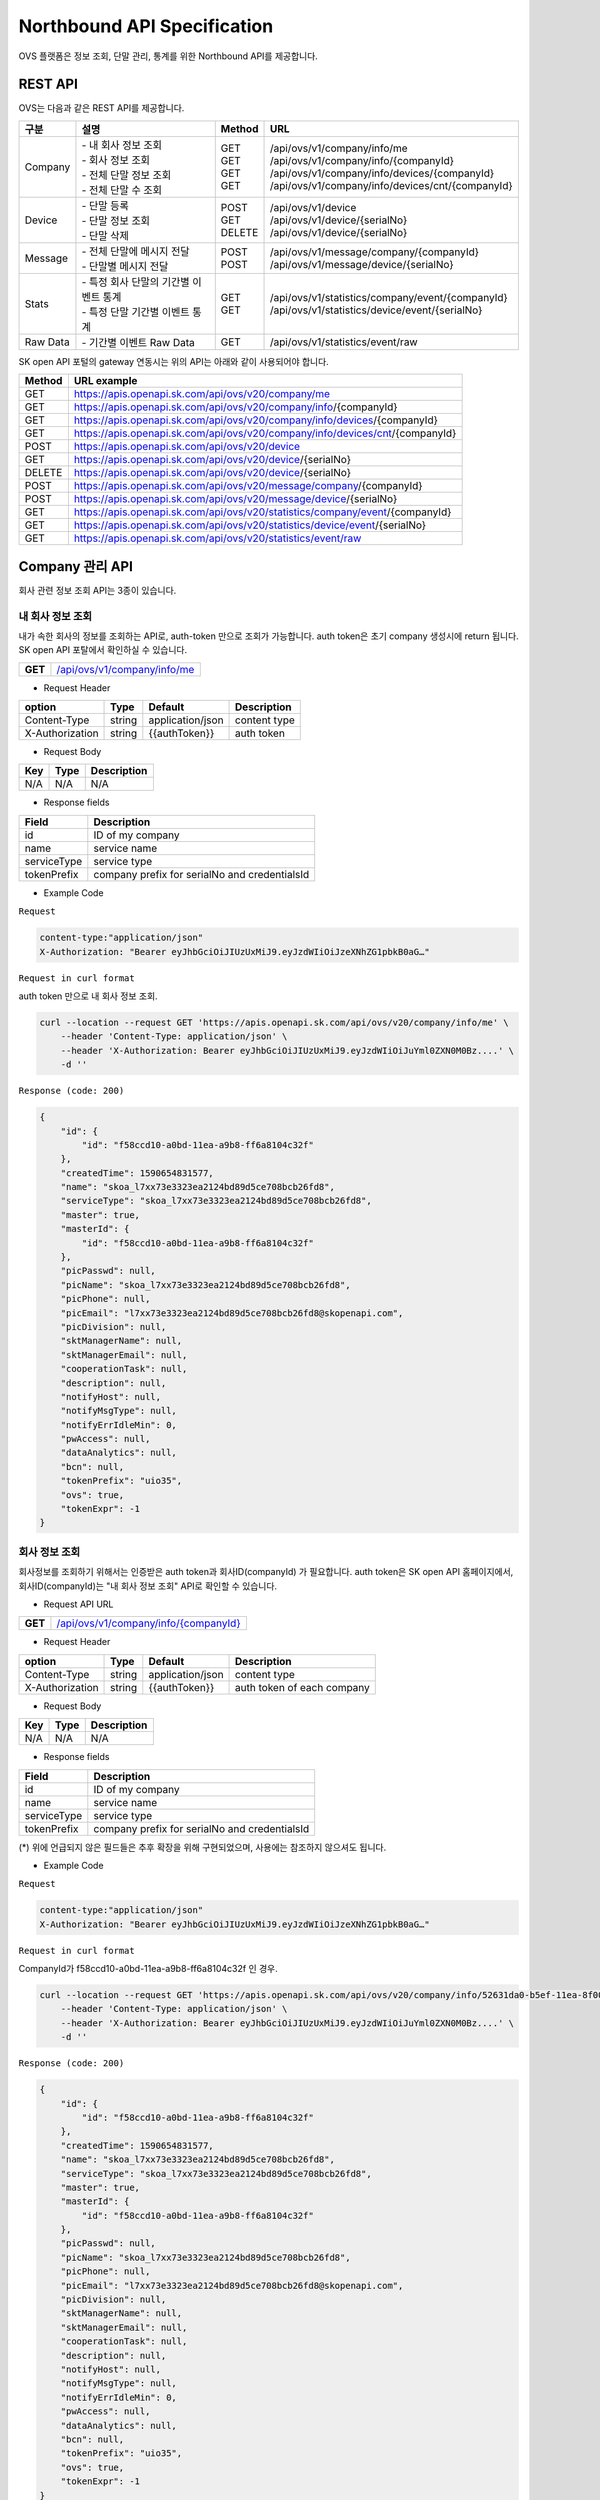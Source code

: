 ﻿.. |br| raw:: html

.. _api-specification:

Northbound API Specification 
=======================================

OVS 플랫폼은 정보 조회, 단말 관리, 통계를 위한 Northbound API를 제공합니다. 


.. _api-specification_rest-api:

REST API
-----------

OVS는 다음과 같은 REST API를 제공합니다.

.. rst-class:: table-width-fix
.. rst-class:: text-align-justify


=========  ===============================================  ===========  =====================================================
| 구분      |  설명                                          | Method    | URL                                                
=========  ===============================================  ===========  =====================================================
 Company    | -  내 회사 정보 조회                           | GET       | /api/ovs/v1/company/info/me
            | -  회사 정보 조회                              | GET       | /api/ovs/v1/company/info/{companyId}                    
            | -  전체 단말 정보 조회                         | GET       | /api/ovs/v1/company/info/devices/{companyId}
            | -  전체 단말 수 조회                           | GET       | /api/ovs/v1/company/info/devices/cnt/{companyId}
---------  -----------------------------------------------  -----------  -----------------------------------------------------
 Device     | -  단말 등록                                   | POST      | /api/ovs/v1/device                                 
            | -  단말 정보 조회                              | GET       | /api/ovs/v1/device/{serialNo}                      
            | -  단말 삭제                                   | DELETE    | /api/ovs/v1/device/{serialNo}                      
---------  -----------------------------------------------  -----------  -----------------------------------------------------
 Message    | -  전체 단말에 메시지 전달                     | POST      | /api/ovs/v1/message/company/{companyId}
            | -  단말별 메시지 전달                          | POST      | /api/ovs/v1/message/device/{serialNo}
---------  -----------------------------------------------  -----------  -----------------------------------------------------
 Stats      | -  특정 회사 단말의 기간별 이벤트 통계         | GET       | /api/ovs/v1/statistics/company/event/{companyId}
            | -  특정 단말 기간별 이벤트 통계                | GET       | /api/ovs/v1/statistics/device/event/{serialNo}
---------  -----------------------------------------------  -----------  -----------------------------------------------------
 Raw Data   | -  기간별 이벤트 Raw Data                      | GET       | /api/ovs/v1/statistics/event/raw
=========  ===============================================  ===========  =====================================================
.. rst-class:: text-align-justify

SK open API 포털의 gateway 연동시는 위의 API는 아래와 같이 사용되어야 합니다. 

.. rst-class:: table-width-fix
.. rst-class:: text-align-justify

==========  ================================================================================
| Method    | URL example                                                                   
==========  ================================================================================
| GET       | https://apis.openapi.sk.com/api/ovs/v20/company/me 
| GET       | https://apis.openapi.sk.com/api/ovs/v20/company/info/{companyId}                                
| GET       | https://apis.openapi.sk.com/api/ovs/v20/company/info/devices/{companyId}
| GET       | https://apis.openapi.sk.com/api/ovs/v20/company/info/devices/cnt/{companyId}
----------  --------------------------------------------------------------------------------
| POST      | https://apis.openapi.sk.com/api/ovs/v20/device                                 
| GET       | https://apis.openapi.sk.com/api/ovs/v20/device/{serialNo}                      
| DELETE    | https://apis.openapi.sk.com/api/ovs/v20/device/{serialNo}                                                 
----------  --------------------------------------------------------------------------------                    
| POST      | https://apis.openapi.sk.com/api/ovs/v20/message/company/{companyId}
| POST      | https://apis.openapi.sk.com/api/ovs/v20/message/device/{serialNo}
----------  --------------------------------------------------------------------------------
| GET       | https://apis.openapi.sk.com/api/ovs/v20/statistics/company/event/{companyId}
| GET       | https://apis.openapi.sk.com/api/ovs/v20/statistics/device/event/{serialNo}
----------  --------------------------------------------------------------------------------
| GET       | https://apis.openapi.sk.com/api/ovs/v20/statistics/event/raw
==========  ================================================================================

.. rst-class:: text-align-justify



.. rst-class:: text-align-justify

.. _api-specification_information:

Company 관리 API
------------------------
회사 관련 정보 조회 API는 3종이 있습니다.


.. _api-specification_my-company-information:


내 회사 정보 조회
~~~~~~~~~~~~~~~~~~

.. rst-class:: text-align-justify

내가 속한 회사의 정보를 조회하는 API로, auth-token 만으로 조회가 가능합니다. 
auth token은 초기 company 생성시에 return 됩니다.
SK open API 포탈에서 확인하실 수 있습니다.

.. rst-class:: table-width-fix
.. rst-class:: text-align-justify

+------------+-----------------------------------------------+
| **GET**    | `/api/ovs/v1/company/info/me <https://TBD>`__ |
+------------+-----------------------------------------------+

- Request Header

.. rst-class:: table-width-fix
.. rst-class:: table-width-full
.. rst-class:: text-align-justify

+-----------------+--------+------------------+--------------+
| option          | Type   | Default          | Description  |
+=================+========+==================+==============+
| Content-Type    | string | application/json | content type |
+-----------------+--------+------------------+--------------+
| X-Authorization | string | {{authToken}}    | auth token   |
+-----------------+--------+------------------+--------------+

- Request Body

.. rst-class:: table-width-fix
.. rst-class:: table-width-full
.. rst-class:: text-align-justify

+----------+--------+-------------------------+
| Key      | Type   | Description             |
+==========+========+=========================+
| N/A      | N/A    | N/A                     |
+----------+--------+-------------------------+

- Response fields

.. rst-class:: table-width-fix
.. rst-class:: table-width-full
.. rst-class:: text-align-justify

+-----------------+----------------------------------------------------+
| Field           | Description                                        |
+=================+====================================================+
| id              | ID of my company                                   |
+-----------------+----------------------------------------------------+
| name            | service name                                       |
+-----------------+----------------------------------------------------+
| serviceType     | service type                                       |
+-----------------+----------------------------------------------------+
| tokenPrefix     | company prefix for serialNo and credentialsId      |
+-----------------+----------------------------------------------------+


.. role:: underline
        :class: underline

- Example Code

``Request``

.. code-block:: none

    content-type:"application/json"
    X-Authorization: "Bearer eyJhbGciOiJIUzUxMiJ9.eyJzdWIiOiJzeXNhZG1pbkB0aG…"


``Request in curl format``


auth token 만으로 내 회사 정보 조회.

.. code-block:: none

    curl --location --request GET 'https://apis.openapi.sk.com/api/ovs/v20/company/info/me' \
        --header 'Content-Type: application/json' \
        --header 'X-Authorization: Bearer eyJhbGciOiJIUzUxMiJ9.eyJzdWIiOiJuYml0ZXN0M0Bz....' \
        -d ''


``Response (code: 200)``

.. code-block:: json

    {
        "id": {
            "id": "f58ccd10-a0bd-11ea-a9b8-ff6a8104c32f"
        },
        "createdTime": 1590654831577,
        "name": "skoa_l7xx73e3323ea2124bd89d5ce708bcb26fd8",
        "serviceType": "skoa_l7xx73e3323ea2124bd89d5ce708bcb26fd8",
        "master": true,
        "masterId": {
            "id": "f58ccd10-a0bd-11ea-a9b8-ff6a8104c32f"
        },
        "picPasswd": null,
        "picName": "skoa_l7xx73e3323ea2124bd89d5ce708bcb26fd8",
        "picPhone": null,
        "picEmail": "l7xx73e3323ea2124bd89d5ce708bcb26fd8@skopenapi.com",
        "picDivision": null,
        "sktManagerName": null,
        "sktManagerEmail": null,
        "cooperationTask": null,
        "description": null,
        "notifyHost": null,
        "notifyMsgType": null,
        "notifyErrIdleMin": 0,
        "pwAccess": null,
        "dataAnalytics": null,
        "bcn": null,
        "tokenPrefix": "uio35",
        "ovs": true,
        "tokenExpr": -1
    }

.. rst-class:: text-align-justify


.. _api-specification_company-information:

회사 정보 조회
~~~~~~~~~~~~~~~~~~

.. rst-class:: text-align-justify

회사정보를 조회하기 위해서는 인증받은 auth token과 회사ID(companyId) 가 필요합니다. 
auth token은 SK open API 홈페이지에서, 회사ID(companyId)는 "내 회사 정보 조회" API로 확인할 수 있습니다. 

.. rst-class:: table-width-fix
.. rst-class:: text-align-justify

- Request API URL
+------------+---------------------------------------------------------+
| **GET**    | `/api/ovs/v1/company/info/{companyId} <https://TBD>`__  |
+------------+---------------------------------------------------------+

- Request Header

.. rst-class:: table-width-fix
.. rst-class:: table-width-full
.. rst-class:: text-align-justify

+-----------------+--------+------------------+-----------------------------+
| option          | Type   | Default          | Description                 |
+=================+========+==================+=============================+
| Content-Type    | string | application/json | content type                |
+-----------------+--------+------------------+-----------------------------+
| X-Authorization | string | {{authToken}}    | auth token of each company  |
+-----------------+--------+------------------+-----------------------------+

- Request Body

.. rst-class:: table-width-fix
.. rst-class:: table-width-full
.. rst-class:: text-align-justify

+----------+--------+-------------------------+
| Key      | Type   | Description             |
+==========+========+=========================+
| N/A      | N/A    | N/A                     |
+----------+--------+-------------------------+

- Response fields

.. rst-class:: table-width-fix
.. rst-class:: table-width-full
.. rst-class:: text-align-justify

+-----------------+----------------------------------------------------+
| Field           | Description                                        |
+=================+====================================================+
| id              | ID of my company                                   |
+-----------------+----------------------------------------------------+
| name            | service name                                       |
+-----------------+----------------------------------------------------+
| serviceType     | service type                                       |
+-----------------+----------------------------------------------------+
| tokenPrefix     | company prefix for serialNo and credentialsId      |
+-----------------+----------------------------------------------------+
(*) 위에 언급되지 않은 필드들은 추후 확장을 위해 구현되었으며, 사용에는 참조하지 않으셔도 됩니다. 

.. role:: underline
        :class: underline

- Example Code

``Request``

.. code-block:: none

    content-type:"application/json"
    X-Authorization: "Bearer eyJhbGciOiJIUzUxMiJ9.eyJzdWIiOiJzeXNhZG1pbkB0aG…"



``Request in curl format``

CompanyId가 f58ccd10-a0bd-11ea-a9b8-ff6a8104c32f 인 경우.

.. code-block:: none

    curl --location --request GET 'https://apis.openapi.sk.com/api/ovs/v20/company/info/52631da0-b5ef-11ea-8f00-6730e8ef1a9e' \
        --header 'Content-Type: application/json' \
        --header 'X-Authorization: Bearer eyJhbGciOiJIUzUxMiJ9.eyJzdWIiOiJuYml0ZXN0M0Bz....' \
        -d ''


``Response (code: 200)``

.. code-block:: json

    {
        "id": {
            "id": "f58ccd10-a0bd-11ea-a9b8-ff6a8104c32f"
        },
        "createdTime": 1590654831577,
        "name": "skoa_l7xx73e3323ea2124bd89d5ce708bcb26fd8",
        "serviceType": "skoa_l7xx73e3323ea2124bd89d5ce708bcb26fd8",
        "master": true,
        "masterId": {
            "id": "f58ccd10-a0bd-11ea-a9b8-ff6a8104c32f"
        },
        "picPasswd": null,
        "picName": "skoa_l7xx73e3323ea2124bd89d5ce708bcb26fd8",
        "picPhone": null,
        "picEmail": "l7xx73e3323ea2124bd89d5ce708bcb26fd8@skopenapi.com",
        "picDivision": null,
        "sktManagerName": null,
        "sktManagerEmail": null,
        "cooperationTask": null,
        "description": null,
        "notifyHost": null,
        "notifyMsgType": null,
        "notifyErrIdleMin": 0,
        "pwAccess": null,
        "dataAnalytics": null,
        "bcn": null,
        "tokenPrefix": "uio35",
        "ovs": true,
        "tokenExpr": -1
    }

.. rst-class:: text-align-justify


.. _api-specification_device-list-information:

회사 전체 단말 리스트 조회
~~~~~~~~~~~~~~~~~~~~

.. rst-class:: text-align-justify

현재 회사에서 등록/관리하고 있는 전체 단말 정보를 조회하는 API 입니다. 
단말관리 API를 통해서 회사에 등록된 단말의 정보를 확인하실 수 있습니다.


.. rst-class:: table-width-fix
.. rst-class:: text-align-justify

+------------+------------------------------------------------------------------------------+
| **GET**    | `/api/ovs/v1/company/info/devices/{companyId}?limit=10 <https://TBD>`__      |
+------------+------------------------------------------------------------------------------+


- Request Header

.. rst-class:: table-width-fix
.. rst-class:: table-width-full
.. rst-class:: text-align-justify

+-----------------+--------+------------------+--------------+
| option          | Type   | Default          | Description  |
+=================+========+==================+==============+
| Content-Type    | string | application/json | content type |
+-----------------+--------+------------------+--------------+
| X-Authorization | string | {{authToken}}    | auth token   |
+-----------------+--------+------------------+--------------+

- Request Body

.. rst-class:: table-width-fix
.. rst-class:: table-width-full
.. rst-class:: text-align-justify

+----------+--------+-------------------------+
| Key      | Type   | Description             |
+==========+========+=========================+
| N/A      | N/A    | N/A                     |
+----------+--------+-------------------------+

- Response fields

.. rst-class:: table-width-fix
.. rst-class:: table-width-full
.. rst-class:: text-align-justify

+-----------------+--------+----------------------------------------------------+
| Field           | Type   | Description                                        |
+=================+========+====================================================+
| id              | string | unique device id                                   |
+-----------------+--------+----------------------------------------------------+
| companyId       | string | unique company id                                  |
+-----------------+--------+----------------------------------------------------+
| type            | string | device type(OVC-G or OVC-M)                        |
+-----------------+--------+----------------------------------------------------+
| serialNo        | string | device serialNo                                    |
+-----------------+--------+----------------------------------------------------+

.. role:: underline
        :class: underline

- Example Code

``Request``

.. code-block:: none

    content-type:"application/json"
    X-Authorization: "Bearer eyJhbGciOiJIUzUxMiJ9.eyJzdWIiOiJzeXNhZG1pbkB0aG…"


``Request in curl format``

CompanyId가 f58ccd10-a0bd-11ea-a9b8-ff6a8104c32f 인 경우.

.. code-block:: none

    curl --location --request GET 'https://apis.openapi.sk.com/api/ovs/v20/company/info/devices/f58ccd10-a0bd-11ea-a9b8-ff6a8104c32f?limit=10' \
        --header 'Content-Type: application/json' \
        --header 'X-Authorization: Bearer eyJhbGciOiJIUzUxMiJ9.eyJzdWIiOiJzeXNhZG1pbkB0aG…' \
        -d ''





``Response (code: 200)``

.. code-block:: json

    {
        "data": [
            {
                "id": {
                    "id": "ee874290-abba-11ea-b482-911940102f00"
                },
                "createdTime": 1591862994142,
                "companyId": {
                    "id": "f58ccd10-a0bd-11ea-a9b8-ff6a8104c32f"
                },
                "vendor": "SKT1",
                "type": "OVC-G",
                "additionalInfo": null,
                "activationRequired": false,
                "serialNo": "uio35123451234512345",
                "credentialsId": null
            },
            {
                "id": {
                    "id": "37c6b060-a0be-11ea-a9b8-ff6a8104c32f"
                },
                "createdTime": 1590654942693,
                "companyId": {
                    "id": "f58ccd10-a0bd-11ea-a9b8-ff6a8104c32f"
                },
                "vendor": "SKT1",
                "type": "OVC-G",
                "additionalInfo": null,
                "activationRequired": false,
                "serialNo": "uio35fine1236",
                "credentialsId": null
            }
        ],
        "nextPageLink": null,
        "hasNext": false
    }


.. rst-class:: text-align-justify

.. _api-specification_device-count:

회사 전체 단말 수 조회
~~~~~~~~~~~~~~~~~~~~

.. rst-class:: text-align-justify

현재 회사에서 등록/관리하고 있는 전체 단말 수를 조회하는 API 입니다. 


.. rst-class:: table-width-fix
.. rst-class:: text-align-justify

+------------+------------------------------------------------------------------------------+
| **GET**    | `/api/ovs/v1/company/info/devices/cnt             <https://TBD>`__           |
+------------+------------------------------------------------------------------------------+


- Request Header

.. rst-class:: table-width-fix
.. rst-class:: table-width-full
.. rst-class:: text-align-justify

+-----------------+--------+------------------+--------------+
| option          | Type   | Default          | Description  |
+=================+========+==================+==============+
| Content-Type    | string | application/json | content type |
+-----------------+--------+------------------+--------------+
| X-Authorization | string | {{authToken}}    | auth token   |
+-----------------+--------+------------------+--------------+

- Request Body

.. rst-class:: table-width-fix
.. rst-class:: table-width-full
.. rst-class:: text-align-justify

+----------+--------+-------------------------+
| Key      | Type   | Description             |
+==========+========+=========================+
| N/A      | N/A    | N/A                     |
+----------+--------+-------------------------+

- Response fields

.. rst-class:: table-width-fix
.. rst-class:: table-width-full
.. rst-class:: text-align-justify

+-----------------+--------+----------------------------------------------------+
| Field           | Type   | Description                                        |
+=================+========+====================================================+
| count           | string | total number of registered devices                 |
+-----------------+--------+----------------------------------------------------+

.. role:: underline
        :class: underline

- Example Code

``Request``

.. code-block:: none

    content-type:"application/json"
    X-Authorization: "Bearer eyJhbGciOiJIUzUxMiJ9.eyJzdWIiOiJzeXNhZG1pbkB0aG…"


``Request in curl format``

CompanyId가 f58ccd10-a0bd-11ea-a9b8-ff6a8104c32f 인 경우.

.. code-block:: none

    curl --location --request GET 'https://apis.openapi.sk.com/api/ovs/v20/company/info/devices/cnt' \
        --header 'Content-Type: application/json' \
        --header 'X-Authorization: Bearer eyJhbGciOiJIUzUxMiJ9.eyJzdWIiOiJzeXNhZG1pbkB0aG…' \
        -d ''


``Response (code: 200)``

.. code-block:: json

    7000


.. rst-class:: text-align-justify


.. _api-specification_device-management:

단말 관리 API
------------------------

.. _api-specification_device-registration:

단말 등록
~~~~~~~~~~~~~~~~~~

OVS 서비스를 이용할 신규 단말을 등록합니다. 

.. rst-class:: table-width-fix
.. rst-class:: text-align-justify

+------------+---------------------------------------------------+
| **POST**   | `/api/ovs/v1/device              <https://TBD>`__ |
+------------+---------------------------------------------------+

- Request Header

.. rst-class:: table-width-fix
.. rst-class:: table-width-full
.. rst-class:: text-align-justify

+-----------------+--------+------------------+--------------+
| option          | Type   | Default          | Description  |
+=================+========+==================+==============+
| Content-Type    | string | application/json | content type |
+-----------------+--------+------------------+--------------+
| X-Authorization | string | {{authToken}}    | auth token   |
+-----------------+--------+------------------+--------------+

- Request Body

.. rst-class:: table-width-fix
.. rst-class:: table-width-full
.. rst-class:: text-align-justify

+----------------+--------+--------------------------------------------------------------------+
| Key            | Type   | Description                                                        |
+================+========+====================================================================+
| vendor         | string | company name                                                       |
+----------------+--------+--------------------------------------------------------------------+
| type           | string | device type(OVC-G or OVC-M)                                        |
+----------------+--------+--------------------------------------------------------------------+
| credentialsId  | string | device credentails (5 digit company prefix + 15 digit credentails) |
+----------------+--------+--------------------------------------------------------------------+
| serialNo       | string | device serialNo (5 digit company prefix + unique serial number)    |
+----------------+--------+--------------------------------------------------------------------+

- Response Body

.. rst-class:: table-width-fix
.. rst-class:: table-width-full
.. rst-class:: text-align-justify

+----------------+--------+--------------------------------------------------------------------+
| Key            | Type   | Description                                                        |
+================+========+====================================================================+
| id             | string | unique device ID                                                   |
+----------------+--------+--------------------------------------------------------------------+
| companyId      | string | company ID                                                         |
+----------------+--------+--------------------------------------------------------------------+
| vendor         | string | manufacture name of the device                                     |
+----------------+--------+--------------------------------------------------------------------+
| credentialsId  | string | device credentails (5 digit company prefix + 15 digit credentails) |
+----------------+--------+--------------------------------------------------------------------+
| serialNo       | string | device serialNo (5 digit company prefix + unique serial number)    |
+----------------+--------+--------------------------------------------------------------------+
| additionalInfo | string | any information of the device                                      |
+----------------+--------+--------------------------------------------------------------------+

.. role:: underline
        :class: underline

- Example Code

``Request``

.. code-block:: none

    content-type:"application/json"
    X-Authorization: "Bearer eyJhbGciOiJIUzUxMiJ9.eyJzdWIiOiJzeXNhZG1pbkB0aG…"
    {
        "vendor": "SKT",
        "type": "OVC-G",
        "credentialsId":"{{prefix}}123456789012345",
        "serialNo":"{{prefix}}12345678911234"
    }

``Request in curl format``

.. code-block:: none

    curl --location --request POST 'https://apis.openapi.sk.com/api/ovs/v20/device' \
        --header 'Content-Type: application/json' \
        --header 'X-Authorization: Bearer eyJhbGciOiJIUzUxMiJ9.eyJzdWIiOiJzeXNhZG1pbkB0aG…' \
        --data-raw '{
            "vendor": "SKT",
            "type": "OVC-G",
            "credentialsId":"uio35123456789012345",
            "serialNo":"uio3512345678911234"
        }'


``Response (code: 200)``

.. code-block:: json

    {
        "id": {
            "id": "128fe3e0-ab98-11ea-b482-911940102f00"
        },
        "createdTime": 1591848022149,
        "companyId": {
            "id": "f58ccd10-a0bd-11ea-a9b8-ff6a8104c32f"
        },
        "vendor": "SKT",
        "type": "OVC-G",
        "additionalInfo": null,
        "activationRequired": false,
        "serialNo": "uio3512345678911234",
        "credentialsId": "uio35123456789012345"
    }

.. rst-class:: text-align-justify


.. _api-specification_device-information:

단말 정보 조회
~~~~~~~~~~~~~~~~~~

.. rst-class:: text-align-justify

단말 시리얼번호(serialNo)를 통해 단말 ID, 단말 형태 등 단말정보를 조회하는 API 입니다. 


.. rst-class:: table-width-fix
.. rst-class:: text-align-justify

+------------+-------------------------------------------------+
| **GET**    | `/api/ovs/v1/device/{serialNo} <https://TBD>`__ |
+------------+-------------------------------------------------+

- Request Header

.. rst-class:: table-width-fix
.. rst-class:: table-width-full
.. rst-class:: text-align-justify

+-----------------+--------+------------------+--------------+
| option          | Type   | Default          | Description  |
+=================+========+==================+==============+
| Content-Type    | string | application/json | content type |
+-----------------+--------+------------------+--------------+
| X-Authorization | string | {{authToken}}    | auth token   |
+-----------------+--------+------------------+--------------+

- Request Body

.. rst-class:: table-width-fix
.. rst-class:: table-width-full
.. rst-class:: text-align-justify

+----------+--------+-------------------------+
| Key      | Type   | Description             |
+==========+========+=========================+
| N/A      | N/A    | N/A                     |
+----------+--------+-------------------------+

- Response fields

.. rst-class:: table-width-fix
.. rst-class:: table-width-full
.. rst-class:: text-align-justify

+-----------------+----------------------------------------------------+
| Field           | Description                                        |
+=================+====================================================+
| id              | unique device id                                   |
+-----------------+----------------------------------------------------+
| companyId       | unique company id                                  |
+-----------------+----------------------------------------------------+
| type            | device type(OVC-G or OVC-M)                        |
+-----------------+----------------------------------------------------+


.. role:: underline
        :class: underline

- Example Code

``Request``

.. code-block:: none

    content-type:"application/json"
    X-Authorization: "Bearer eyJhbGciOiJIUzUxMiJ9.eyJzdWIiOiJzeXNhZG1pbkB0aG…"


``Request in curl format``

SerialNo가 uio3512345678911234 인 경우.

.. code-block:: none

    curl --location --request GET 'https://apis.openapi.sk.com/api/ovs/v20/device/uio3512345678911234' \
        --header 'Content-Type: application/json' \
        --header 'X-Authorization: Bearer eyJhbGciOiJIUzUxMiJ9.eyJzdWIiOiJzeXNhZG1pbkB0aG…' \
        -d ''




``Response (code: 200)``

.. code-block:: json

    {
        "id": {
            "id": "37c6b060-a0be-11ea-a9b8-ff6a8104c32f"
        },
        "createdTime": 1590654942693,
        "companyId": {
            "id": "f58ccd10-a0bd-11ea-a9b8-ff6a8104c32f"
        },
        "vendor": "SKT1",
        "type": "OVC-G",
        "additionalInfo": null,
        "activationRequired": false,
        "serialNo": "uio35fine1236",
        "credentialsId": null
    }

.. rst-class:: text-align-justify

.. _api-specification_device-deletion:

단말 삭제
~~~~~~~~~~~~~~~~~~

등록된 단말을 삭제할 수 있습니다. 

.. rst-class:: table-width-fix
.. rst-class:: text-align-justify

+------------+---------------------------------------------------+
| **DELETE** | `/api/ovs/v1/device/{serialNo}    <https://TBD>`__ |
+------------+---------------------------------------------------+

- Request Header

.. rst-class:: table-width-fix
.. rst-class:: table-width-full
.. rst-class:: text-align-justify

+-----------------+--------+------------------+--------------+
| option          | Type   | Default          | Description  |
+=================+========+==================+==============+
| Content-Type    | string | application/json | content type |
+-----------------+--------+------------------+--------------+
| X-Authorization | string | {{authToken}}    | auth token   |
+-----------------+--------+------------------+--------------+

- Request Body

.. rst-class:: table-width-fix
.. rst-class:: table-width-full
.. rst-class:: text-align-justify

+----------------+--------+--------------------------------------------------------------------+
| Key            | Type   | Description                                                        |
+================+========+====================================================================+
| N/A            | N/A    | N/A                                                                |
+----------------+--------+--------------------------------------------------------------------+

- Response Body

.. rst-class:: table-width-fix
.. rst-class:: table-width-full
.. rst-class:: text-align-justify

+----------------+--------+--------------------------------------------------------------------+
| Key            | Type   | Description                                                        |
+================+========+====================================================================+
| id             | string | unique device ID                                                   |
+----------------+--------+--------------------------------------------------------------------+
| companyId      | string | company ID                                                         |
+----------------+--------+--------------------------------------------------------------------+
| vendor         | string | manufacture name of the device                                     |
+----------------+--------+--------------------------------------------------------------------+
| credentialsId  | string | device credentails (5 digit company prefix + 15 digit credentails) |
+----------------+--------+--------------------------------------------------------------------+
| serialNo       | string | device serialNo (5 digit company prefix + unique serial number)    |
+----------------+--------+--------------------------------------------------------------------+
| additionalInfo | string | any information of the device                                      |
+----------------+--------+--------------------------------------------------------------------+

.. role:: underline
        :class: underline

- Example Code

``Request``

.. code-block:: none

    content-type:"application/json"
    X-Authorization: "Bearer eyJhbGciOiJIUzUxMiJ9.eyJzdWIiOiJzeXNhZG1pbkB0aG…"

``Request in curl format``

.. code-block:: none

    curl --location --request DELETE 'https://apis.openapi.sk.com/api/ovs/v20/device/uio3512345678911234' \
        --header 'Content-Type: application/json' \
        --header 'X-Authorization: Bearer eyJhbGciOiJIUzUxMiJ9.eyJzdWIiOiJzeXNhZG1pbkB0aG…' \
        --data-raw ''


``Response (code: 200)``

.. code-block:: json

    // response 200 OK only, no data body

.. rst-class:: text-align-justify


Message Notification API
------------------------

OVS는 특정 단말 또는 특정 회사 소속의 전체 단말에 Message 알림 기능을 제공합니다.


.. _api-specification_message-delivery-all:

전체 단말 메시지 전달
~~~~~~~~~~~~~~~~~~~~~

회사의 전체 단말에 공지 등의 메시지를 전달할 수 있습니다. 본 API에는 companyId가 필요하며, companyId는 /api/ovs/v1/company/me 에서 조회할 수 있습니다. 

.. rst-class:: table-width-fix
.. rst-class:: text-align-justify

+------------+-------------------------------------------------------------+
| **POST**   | `/api/ovs/v1/message/company/{companyId}  <https://TBD>`__  |
+------------+-------------------------------------------------------------+

- Request Header

.. rst-class:: table-width-fix
.. rst-class:: table-width-full
.. rst-class:: text-align-justify

+-----------------+--------+------------------+--------------+
| option          | Type   | Default          | Description  |
+=================+========+==================+==============+
| Content-Type    | string | application/json | content type |
+-----------------+--------+------------------+--------------+
| X-Authorization | string | {{authToken}}    | auth token   |
+-----------------+--------+------------------+--------------+

- Request Body

.. rst-class:: table-width-fix
.. rst-class:: table-width-full
.. rst-class:: text-align-justify

+----------------+--------+--------------------------------------------------------------------+
| Key            | Type   | Description                                                        |
+================+========+====================================================================+
| type           | int    | type of message (OTA, event ID et al.)                             |
+----------------+--------+--------------------------------------------------------------------+
| timestamp      | int    | linux epoch time in miliseconds                                    |
+----------------+--------+--------------------------------------------------------------------+
| message        | string | message contents                                                   |
+----------------+--------+--------------------------------------------------------------------+

- Response Body

.. rst-class:: table-width-fix
.. rst-class:: table-width-full
.. rst-class:: text-align-justify

+----------------+--------+--------------------------------------------------------------------+
| Key            | Type   | Description                                                        |
+================+========+====================================================================+
| type           | int    | type of message (OTA, event ID et al.)                             |
+----------------+--------+--------------------------------------------------------------------+
| timestamp      | int    | linux epoch time in miliseconds                                    |
+----------------+--------+--------------------------------------------------------------------+
| message        | string | message contents                                                   |
+----------------+--------+--------------------------------------------------------------------+
| serialNo       | string | the list of devices which the message was delivered                |
+----------------+--------+--------------------------------------------------------------------+

.. role:: underline
        :class: underline

- Example Code

``Request``

.. code-block:: none

    content-type:"application/json"
    X-Authorization: "Bearer eyJhbGciOiJIUzUxMiJ9.eyJzdWIiOiJzeXNhZG1pbkB0aG…"
    {
        "type": 9999,
        "timestamp": 1590654942693,
        "message": "test message all"
    }

``Request in curl format``

.. code-block:: none

    curl --location --request POST 'https://apis.openapi.sk.com/api/ovs/v20/messasge/company/f58ccd10-a0bd-11ea-a9b8-ff6a8104c32f' \
        --header 'Content-Type: application/json' \
        --header 'X-Authorization: Bearer eyJhbGciOiJIUzUxMiJ9.eyJzdWIiOiJzeXNhZG1pbkB0aG…' \
        --data-raw '{
            "type": 9999,
            "timestamp": 1590654942693,
            "message": "test message all"
        }


``Response (code: 200)``

.. code-block:: json

    {
        "message": {
            "type": 9999,
            "timestamp": 1590654942693,
            "message": "test message all"
        },
        "devices": [
            {
                "serialNo": "uio35fine1236"
            },
            {
                "serialNo": "uio35123451234512345"
            }
        ]
    }

.. rst-class:: text-align-justify




.. _api-specification_message-delivery:

단말별 메시지 전달
~~~~~~~~~~~~~~~~~~

특정 단말에 공지 등의 메시지를 전달할 수 있습니다. 

.. rst-class:: table-width-fix
.. rst-class:: text-align-justify

+------------+----------------------------------------------------------+
| **POST**   | `/api/ovs/v1/message/device/{serialNo}  <https://TBD>`__ |
+------------+----------------------------------------------------------+

- Request Header

.. rst-class:: table-width-fix
.. rst-class:: table-width-full
.. rst-class:: text-align-justify

+-----------------+--------+------------------+--------------+
| option          | Type   | Default          | Description  |
+=================+========+==================+==============+
| Content-Type    | string | application/json | content type |
+-----------------+--------+------------------+--------------+
| X-Authorization | string | {{authToken}}    | auth token   |
+-----------------+--------+------------------+--------------+

- Request Body

.. rst-class:: table-width-fix
.. rst-class:: table-width-full
.. rst-class:: text-align-justify

+----------------+--------+--------------------------------------------------------------------+
| Key            | Type   | Description                                                        |
+================+========+====================================================================+
| type           | int    | type of message (OTA, event ID et al.)                             |
+----------------+--------+--------------------------------------------------------------------+
| timestamp      | int    | linux epoch time in miliseconds                                    |
+----------------+--------+--------------------------------------------------------------------+
| message        | string | message contents                                                   |
+----------------+--------+--------------------------------------------------------------------+

- Response Body

.. rst-class:: table-width-fix
.. rst-class:: table-width-full
.. rst-class:: text-align-justify

+----------------+--------+--------------------------------------------------------------------+
| Key            | Type   | Description                                                        |
+================+========+====================================================================+
| type           | int    | type of message (OTA, event ID et al.)                             |
+----------------+--------+--------------------------------------------------------------------+
| timestamp      | int    | linux epoch time in miliseconds                                    |
+----------------+--------+--------------------------------------------------------------------+
| message        | string | message contents                                                   |
+----------------+--------+--------------------------------------------------------------------+
| serialNo       | string | the device which the message was delivered                         |
+----------------+--------+--------------------------------------------------------------------+

.. role:: underline
        :class: underline

- Example Code

``Request``

.. code-block:: none

    content-type:"application/json"
    X-Authorization: "Bearer eyJhbGciOiJIUzUxMiJ9.eyJzdWIiOiJzeXNhZG1pbkB0aG…"
    {
        "type": 9999,
        "timestamp": 1590654942693,
        "message": "test message"
    }

``Request in curl format``

.. code-block:: none

    curl --location --request POST 'https://apis.openapi.sk.com/api/ovs/v20/message/device/uio35fine1236' \
        --header 'Content-Type: application/json' \
        --header 'X-Authorization: Bearer eyJhbGciOiJIUzUxMiJ9.eyJzdWIiOiJzeXNhZG1pbkB0aG…' \
        --data-raw '{
            "type": 9999,
            "timestamp": 1590654942693,
            "message": "test message"
        }'


``Response (code: 200)``

.. code-block:: json

    {
        "message": {
            "type": 9999,
            "timestamp": 1590654942693,
            "message": "test message"
        },
        "serialNo": "uio35fine1236"
    }

.. rst-class:: text-align-justify







.. _api-specification_statistics:

이벤트 통계 API
------------------------
OVS를 통해 전달했던 Event 통계 정보를 단말 또는 회사 별로 기간 조건을 두고 조회 할 수 있습니다.


.. _api-specification_statistics-company:

회사별 이벤트 통계 
~~~~~~~~~~~~~~~~~~~~~

회사별 이벤트 통계를 조회할 수 있습니다. 본 API에는 companyId가 필요하며, companyId는 /api/ovs/v1/company/me 에서 조회할 수 있습니다. 

.. rst-class:: table-width-fix
.. rst-class:: text-align-justify

+------------+----------------------------------------------------------------------+
| **GET**    | `/api/ovs/v1/statistics/company/event/{companyId}  <https://TBD>`__  |
+------------+----------------------------------------------------------------------+
- Request Header

.. rst-class:: table-width-fix
.. rst-class:: table-width-full
.. rst-class:: text-align-justify

+-----------------+--------+------------------+--------------+
| option          | Type   | Default          | Description  |
+=================+========+==================+==============+
| Content-Type    | string | application/json | content type |
+-----------------+--------+------------------+--------------+
| X-Authorization | string | {{authToken}}    | auth token   |
+-----------------+--------+------------------+--------------+

- Request Body

.. rst-class:: table-width-fix
.. rst-class:: table-width-full
.. rst-class:: text-align-justify

+----------+---------+------------------+-------------------------------+
| Key      | Type    | Default          | Description                   |
+==========+=========+==================+===============================+
| year     | integer | Mandatory        | 요청하고자 하는 특정 연도     |
+----------+---------+------------------+-------------------------------+
| month    | integer | Optional         | 요청하고자 하는 특정월        |
+----------+---------+------------------+-------------------------------+
| day      | integer | Optional         | 요청하고자 하는 특정일        |
+----------+---------+------------------+-------------------------------+

- Response Body

.. rst-class:: table-width-fix
.. rst-class:: table-width-full
.. rst-class:: text-align-justify

+----------------+--------+--------------------------------------------------------------------+
| Key            | Type   | Description                                                        |
+================+========+====================================================================+
| to be added    | int    | to be added                                                        |
+----------------+--------+--------------------------------------------------------------------+

.. role:: underline
        :class: underline

- Example Code

``Request``

.. code-block:: none

    content-type:"application/json"
    X-Authorization: "Bearer eyJhbGciOiJIUzUxMiJ9.eyJzdWIiOiJuYml0ZXN0M0Bz...."

``Request in curl format``

CompanyId가 52631da0-b5ef-11ea-8f00-6730e8ef1a9e 이고 2020년 7월 1일 통계를 요청한 경우.

.. code-block:: none

    curl --location --request GET 'https://apis.openapi.sk.com/api/ovs/v20/statistics/company/event/52631da0-b5ef-11ea-8f00-6730e8ef1a9e?year=2020&&month=7&day=1' \
        --header 'Content-Type: application/json' \
        --header 'X-Authorization: Bearer eyJhbGciOiJIUzUxMiJ9.eyJzdWIiOiJuYml0ZXN0M0Bz....' \
        -d ''


``Response (code: 200)``

.. code-block:: json

    {
        "companyId":"52631da0-b5ef-11ea-8f00-6730e8ef1a9e",
        "requestDate":{
            "year":2020,
            "month":7,
            "day":1
        },
        "statistics":{
            "event":{
                "msgNotification":16
            }
        }
    }

.. rst-class:: text-align-justify


.. _api-specification_statistics-device:

단말별 이벤트 통계
~~~~~~~~~~~~~~~~~~

단말별 이벤트 통계를 조회할 수 있습니다. 본 API에는 단말의 serialNo가 필요합니다. 

.. rst-class:: table-width-fix
.. rst-class:: text-align-justify

+------------+-------------------------------------------------------------------+
| **GET**    | `/api/ovs/v1/statistics/device/event/{serialNo}  <https://TBD>`__ |
+------------+-------------------------------------------------------------------+

- Request Header

.. rst-class:: table-width-fix
.. rst-class:: table-width-full
.. rst-class:: text-align-justify

+-----------------+--------+------------------+--------------+
| option          | Type   | Default          | Description  |
+=================+========+==================+==============+
| Content-Type    | string | application/json | content type |
+-----------------+--------+------------------+--------------+
| X-Authorization | string | {{authToken}}    | auth token   |
+-----------------+--------+------------------+--------------+

- Request Body

.. rst-class:: table-width-fix
.. rst-class:: table-width-full
.. rst-class:: text-align-justify

+----------+---------+------------------+-------------------------------+
| Key      | Type    | Default          | Description                   |
+==========+=========+==================+===============================+
| year     | integer | Mandatory        | 요청하고자 하는 특정 연도     |
+----------+---------+------------------+-------------------------------+
| month    | integer | Optional         | 요청하고자 하는 특정월        |
+----------+---------+------------------+-------------------------------+
| day      | integer | Optional         | 요청하고자 하는 특정일        |
+----------+---------+------------------+-------------------------------+

- Response Body

.. rst-class:: table-width-fix
.. rst-class:: table-width-full
.. rst-class:: text-align-justify

+----------------+--------+--------------------------------------------------------------------+
| Key            | Type   | Description                                                        |
+================+========+====================================================================+
| to be added    | int    | to be added                                                        |
+----------------+--------+--------------------------------------------------------------------+

.. role:: underline
        :class: underline

- Example Code

``Request``

.. code-block:: none

    content-type:"application/json"
    X-Authorization: "Bearer eyJhbGciOiJIUzUxMiJ9.eyJzdWIiOiJuYml0ZXN0MUB...."

``Request in curl format``

serialNo가 uio3512345678911234 2020년 7월 1일 통계를 요청한 경우.

.. code-block:: none

    curl --location --request GET 'https://apis.openapi.sk.com/api/ovs/v20/statistics/device/event/uio3512345678911234/event?year=2020&month=7&day=1' \
        --header 'Content-Type: application/json' \
        --header 'X-Authorization: Bearer eyJhbGciOiJIUzUxMiJ9.eyJzdWIiOiJuYml0ZXN0MUB....' \
        -d ''

``Response (code: 200)``

.. code-block:: json

    {
        "serialNo":"bjx84_ovs_server1",
        "requestDate":{
            "year":2020,
            "month":7,
            "day":1
        },
        "statistics":{
            "event":{
                "msgNotification":7
            }
        }
    }

.. rst-class:: text-align-justify




.. _api-specification_statistics-rawdata:

이벤트 Raw Data API
------------------------
OVS를 통해 전달했던 Event raw data를 월별로 조회할 수 있습니다.


.. _api-specification_statistics-rawdata-getlink:

이벤트 Raw Data 정보 조회 
~~~~~~~~~~~~~~~~~~~~~

월별 이벤트 Raw Data 정보를 조회할 수 있습니다. 조회결과로 1개월의 이벤트 raw data 파일

.. rst-class:: table-width-fix
.. rst-class:: text-align-justify

+------------+-------------------------------------------------------------------+
| **GET**    | `/api/ovs/v1/statistics/statistics/event/raw     <https://TBD>`__ |
+------------+-------------------------------------------------------------------+

- Request Header

.. rst-class:: table-width-fix
.. rst-class:: table-width-full
.. rst-class:: text-align-justify

+-----------------+--------+------------------+--------------+
| option          | Type   | Default          | Description  |
+=================+========+==================+==============+
| Content-Type    | string | application/json | content type |
+-----------------+--------+------------------+--------------+
| X-Authorization | string | {{authToken}}    | auth token   |
+-----------------+--------+------------------+--------------+

- Request Body

.. rst-class:: table-width-fix
.. rst-class:: table-width-full
.. rst-class:: text-align-justify

+----------+---------+------------------+-------------------------------+
| Key      | Type    | Default          | Description                   |
+==========+=========+==================+===============================+
| year     | integer | Mandatory        | 요청하고자 하는 특정 연도     |
+----------+---------+------------------+-------------------------------+
| month    | integer | Optional         | 요청하고자 하는 특정월        |
+----------+---------+------------------+-------------------------------+

- Response Body

.. rst-class:: table-width-fix
.. rst-class:: table-width-full
.. rst-class:: text-align-justify

+----------------+--------+--------------------------------------------------------------------+
| Key            | Type   | Description                                                        |
+================+========+====================================================================+
| url            | string | URL of the raw data file(zip format)                               |
+----------------+--------+--------------------------------------------------------------------+
| passworld      | string | password for the raw data zip file                                 |
+----------------+--------+--------------------------------------------------------------------+
| expiry         | string | expiration date of the download URL                                |
+----------------+--------+--------------------------------------------------------------------+

.. role:: underline
        :class: underline

- Example Code

``Request``

.. code-block:: none

    content-type:"application/json"
    X-Authorization: "Bearer eyJhbGciOiJIUzUxMiJ9.eyJzdWIiOiJuYml0ZXN0MUB...."

``Request in curl format``

2021년 03월의 이벤트 raw data 정보를 조회하는 경우.

.. code-block:: none

    curl --location --request GET 'https://apis.openapi.sk.com/api/ovs/v20/statistics/event/raw?year=2021&month=3' \
        --header 'Content-Type: application/json' \
        --header 'X-Authorization: Bearer eyJhbGciOiJIUzUxMiJ9.eyJzdWIiOiJuYml0ZXN0MUB....' \
        -d ''

``Response (code: 200)``

.. code-block:: json

    {
        "url":"https://ovs.sktelecom.com:8082/repository/wioadlsl.zip",
        "password":"abcd1234",
        "expiry":"2021-04-31"
    }

.. rst-class:: text-align-justify

.. _api-specification_statistics-rawdata-download:

이벤트 Raw Data 파일 다운로드 
~~~~~~~~~~~~~~~~~~~~~

위의 "이벤트 Raw Data 정보 조회" API를 통해 얻은 raw data URL을 이용하여 다운로드 합니다. 
파일은 zip 파일 형식이며, password는 "이벤트 Raw Data 정보 조회" API에서 URL과 함께 제공됩니다. 

.. rst-class:: text-align-justify

